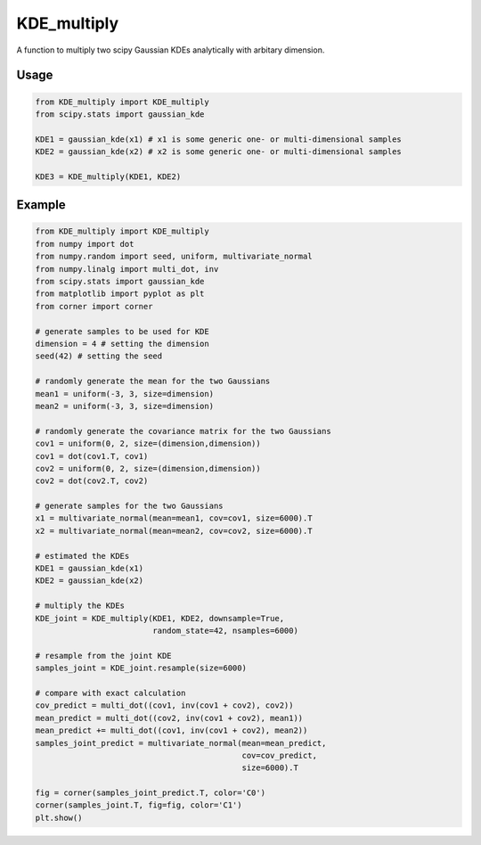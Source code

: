 ============
KDE_multiply
============

A function to multiply two scipy Gaussian KDEs analytically with arbitary dimension.

Usage
-----
.. code:: python

    from KDE_multiply import KDE_multiply
    from scipy.stats import gaussian_kde

    KDE1 = gaussian_kde(x1) # x1 is some generic one- or multi-dimensional samples
    KDE2 = gaussian_kde(x2) # x2 is some generic one- or multi-dimensional samples

    KDE3 = KDE_multiply(KDE1, KDE2)

Example
-------
.. code:: python

    from KDE_multiply import KDE_multiply
    from numpy import dot
    from numpy.random import seed, uniform, multivariate_normal
    from numpy.linalg import multi_dot, inv
    from scipy.stats import gaussian_kde
    from matplotlib import pyplot as plt
    from corner import corner

    # generate samples to be used for KDE
    dimension = 4 # setting the dimension
    seed(42) # setting the seed

    # randomly generate the mean for the two Gaussians
    mean1 = uniform(-3, 3, size=dimension)
    mean2 = uniform(-3, 3, size=dimension)

    # randomly generate the covariance matrix for the two Gaussians
    cov1 = uniform(0, 2, size=(dimension,dimension))
    cov1 = dot(cov1.T, cov1)
    cov2 = uniform(0, 2, size=(dimension,dimension))
    cov2 = dot(cov2.T, cov2)

    # generate samples for the two Gaussians
    x1 = multivariate_normal(mean=mean1, cov=cov1, size=6000).T
    x2 = multivariate_normal(mean=mean2, cov=cov2, size=6000).T

    # estimated the KDEs 
    KDE1 = gaussian_kde(x1)
    KDE2 = gaussian_kde(x2)

    # multiply the KDEs
    KDE_joint = KDE_multiply(KDE1, KDE2, downsample=True,
                             random_state=42, nsamples=6000)

    # resample from the joint KDE
    samples_joint = KDE_joint.resample(size=6000)

    # compare with exact calculation
    cov_predict = multi_dot((cov1, inv(cov1 + cov2), cov2))
    mean_predict = multi_dot((cov2, inv(cov1 + cov2), mean1))
    mean_predict += multi_dot((cov1, inv(cov1 + cov2), mean2)) 
    samples_joint_predict = multivariate_normal(mean=mean_predict,
                                                cov=cov_predict,
                                                size=6000).T

    fig = corner(samples_joint_predict.T, color='C0')
    corner(samples_joint.T, fig=fig, color='C1')
    plt.show()

.. image:: https://github.com/tsunhopang/KDE_multiply/blob/main/example.svg
